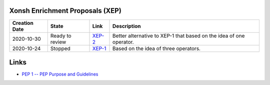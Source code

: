 
Xonsh Enrichment Proposals (XEP)
--------------------------------

.. list-table::
    :header-rows: 1

    * - Creation Date
      - State
      - Link
      - Description

    * - 2020-10-30
      - Ready to review
      - `XEP-2 <XEP-2.rst>`_
      - Better alternative to XEP-1 that based on the idea of one operator.

    * - 2020-10-24
      - Stopped
      - `XEP-1 <XEP-1.rst>`_
      - Based on the idea of three operators.


Links
-----
* `PEP 1 -- PEP Purpose and Guidelines <https://www.python.org/dev/peps/pep-0001/>`_
